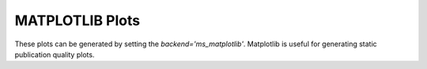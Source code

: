 MATPLOTLIB Plots
================

These plots can be generated by setting the `backend='ms_matplotlib'`. Matplotlib is useful for generating static publication quality plots.
